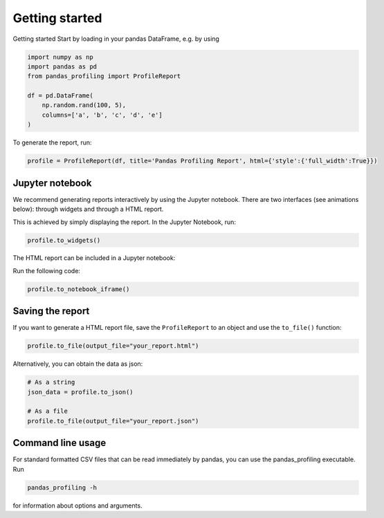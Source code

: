 ===============
Getting started
===============

Getting started
Start by loading in your pandas DataFrame, e.g. by using

.. code-block:: python

        import numpy as np
        import pandas as pd
        from pandas_profiling import ProfileReport

        df = pd.DataFrame(
            np.random.rand(100, 5),
            columns=['a', 'b', 'c', 'd', 'e']
        )

To generate the report, run:

.. code-block:: python

        profile = ProfileReport(df, title='Pandas Profiling Report', html={'style':{'full_width':True}})


Jupyter notebook
----------------

We recommend generating reports interactively by using the Jupyter notebook. There are two interfaces (see animations below): through widgets and through a HTML report.

.. image:: ../_static/widgets.gif

This is achieved by simply displaying the report. In the Jupyter Notebook, run:

.. code-block:: python

  profile.to_widgets()

The HTML report can be included in a Jupyter notebook:

.. image:: ../_static/iframe.gif

Run the following code:

.. code-block:: python

  profile.to_notebook_iframe()


Saving the report
-----------------
If you want to generate a HTML report file, save the ``ProfileReport`` to an object and use the ``to_file()`` function:

.. code-block:: python

        profile.to_file(output_file="your_report.html")

Alternatively, you can obtain the data as json:

.. code-block:: python

        # As a string
        json_data = profile.to_json()

        # As a file
        profile.to_file(output_file="your_report.json")



Command line usage
------------------
For standard formatted CSV files that can be read immediately by pandas, you can use the pandas_profiling executable. Run

.. code-block:: bash

        pandas_profiling -h

for information about options and arguments.